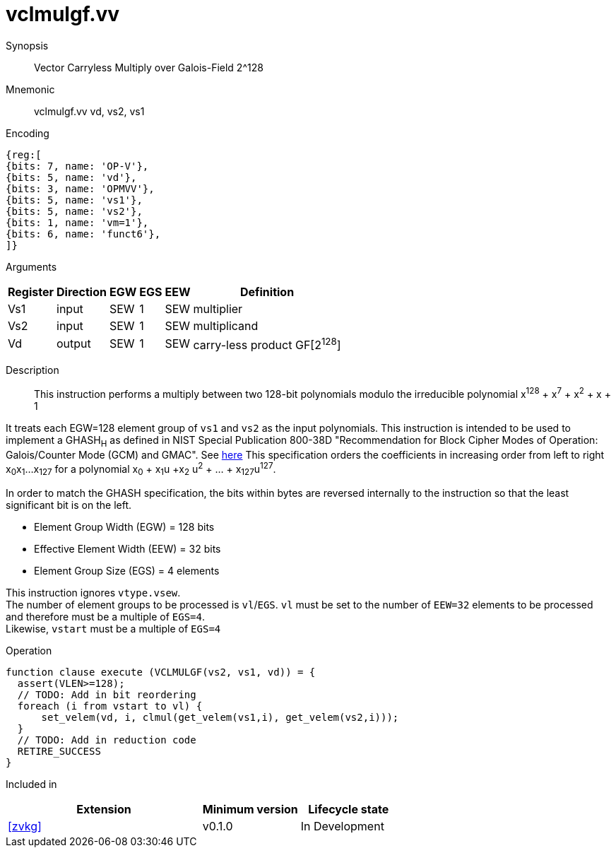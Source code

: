 [[insns-vclmulgf, Vector Carryless Multiply over Galois-Field 2^128]]
= vclmulgf.vv

Synopsis::
Vector Carryless Multiply over Galois-Field 2^128

Mnemonic::
vclmulgf.vv vd, vs2, vs1

Encoding::
[wavedrom, , svg]
....
{reg:[
{bits: 7, name: 'OP-V'},
{bits: 5, name: 'vd'},
{bits: 3, name: 'OPMVV'},
{bits: 5, name: 'vs1'},
{bits: 5, name: 'vs2'},
{bits: 1, name: 'vm=1'},
{bits: 6, name: 'funct6'},
]}
....

Arguments::

[%autowidth]
[%header,cols="4,2,2,2,2,2"]
|===
|Register
|Direction
|EGW
|EGS 
|EEW
|Definition

| Vs1 | input  | SEW  | 1 | SEW | multiplier
| Vs2 | input  | SEW  | 1 | SEW | multiplicand
| Vd  | output | SEW  | 1 | SEW | carry-less product GF[2^128^]
|===

Description:: 
This instruction performs a multiply between two 128-bit polynomials modulo the irreducible polynomial
x^128^ + x^7^ + x^2^ + x + 1

It treats each EGW=128 element group of `vs1` and `vs2` as the input polynomials.
This instruction is intended to be used to implement a GHASH~H~ as defined in NIST Special Publication 800-38D
"Recommendation for Block Cipher Modes of Operation:
Galois/Counter Mode (GCM) and GMAC". See
link:https://csrc.nist.gov/publications/detail/sp/800-38d/final[here]
This specification orders the coefficients in increasing order from left to right x~0~x~1~...x~127~
for a polynomial x~0~ + x~1~u +x~2~ u^2^ + ... + x~127~u^127^.

In order to match the GHASH specification, the bits within bytes are reversed internally to the instruction
so that the least significant bit is on the left.

// This instruction effectively applies a single 128x128 carryless multiply producing a 255-bit product which it reduces
// by multiplying the most significant 127 bits by the irreducible polynomial x^128^ + x^7^ + x^2^ + x + 1,
// and adding it to the least significant 128 bits,
// producing a 128-bit result which is written to the corresponding element group in `vd`.

- Element Group Width (EGW) = 128 bits
- Effective Element Width (EEW) = 32 bits
- Element Group Size (EGS) = 4 elements

This instruction ignores `vtype.vsew`. +
The number of element groups to be processed is `vl`/`EGS`.
`vl` must be set to the number of `EEW=32` elements to be processed and 
therefore must be a multiple of `EGS=4`. + 
Likewise, `vstart` must be a multiple of `EGS=4`

// It requires that `Zvl128b`be implemented (i.e `VLEN>=128`).

Operation::
[source,pseudocode]
--
function clause execute (VCLMULGF(vs2, vs1, vd)) = {
  assert(VLEN>=128);
  // TODO: Add in bit reordering
  foreach (i from vstart to vl) {
      set_velem(vd, i, clmul(get_velem(vs1,i), get_velem(vs2,i)));
  }
  // TODO: Add in reduction code
  RETIRE_SUCCESS
}
--

Included in::
[%header,cols="4,2,2"]
|===
|Extension
|Minimum version
|Lifecycle state

| <<zvkg>>
| v0.1.0
| In Development
|===